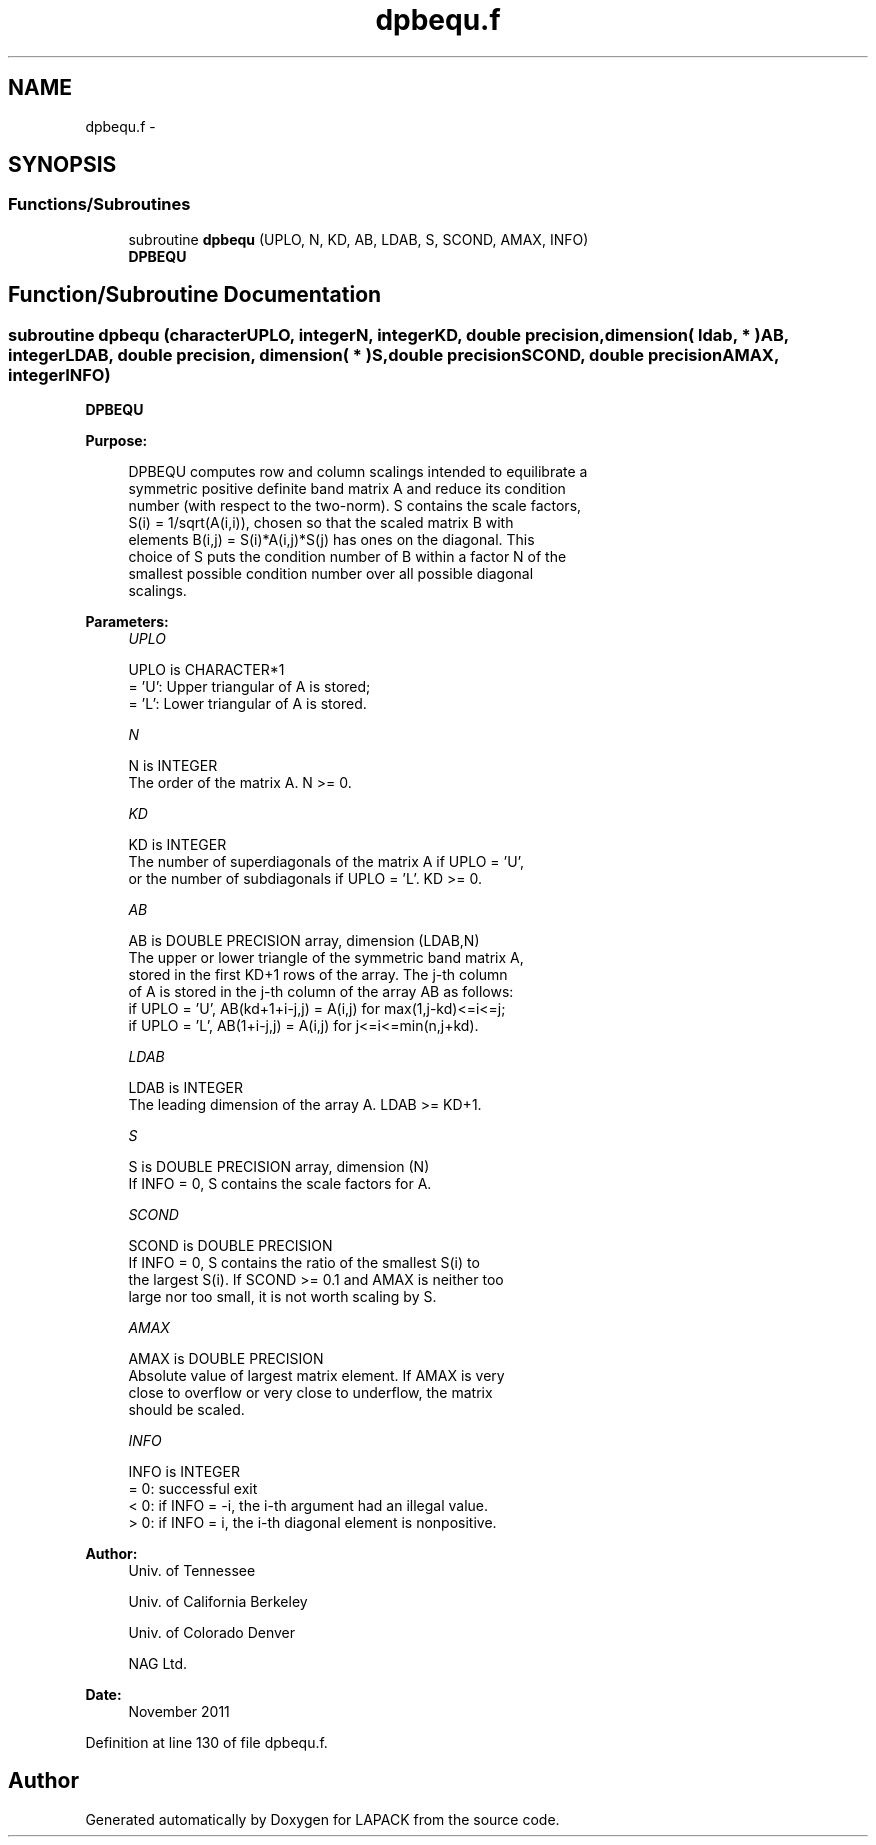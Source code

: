 .TH "dpbequ.f" 3 "Sat Nov 16 2013" "Version 3.4.2" "LAPACK" \" -*- nroff -*-
.ad l
.nh
.SH NAME
dpbequ.f \- 
.SH SYNOPSIS
.br
.PP
.SS "Functions/Subroutines"

.in +1c
.ti -1c
.RI "subroutine \fBdpbequ\fP (UPLO, N, KD, AB, LDAB, S, SCOND, AMAX, INFO)"
.br
.RI "\fI\fBDPBEQU\fP \fP"
.in -1c
.SH "Function/Subroutine Documentation"
.PP 
.SS "subroutine dpbequ (characterUPLO, integerN, integerKD, double precision, dimension( ldab, * )AB, integerLDAB, double precision, dimension( * )S, double precisionSCOND, double precisionAMAX, integerINFO)"

.PP
\fBDPBEQU\fP  
.PP
\fBPurpose: \fP
.RS 4

.PP
.nf
 DPBEQU computes row and column scalings intended to equilibrate a
 symmetric positive definite band matrix A and reduce its condition
 number (with respect to the two-norm).  S contains the scale factors,
 S(i) = 1/sqrt(A(i,i)), chosen so that the scaled matrix B with
 elements B(i,j) = S(i)*A(i,j)*S(j) has ones on the diagonal.  This
 choice of S puts the condition number of B within a factor N of the
 smallest possible condition number over all possible diagonal
 scalings.
.fi
.PP
 
.RE
.PP
\fBParameters:\fP
.RS 4
\fIUPLO\fP 
.PP
.nf
          UPLO is CHARACTER*1
          = 'U':  Upper triangular of A is stored;
          = 'L':  Lower triangular of A is stored.
.fi
.PP
.br
\fIN\fP 
.PP
.nf
          N is INTEGER
          The order of the matrix A.  N >= 0.
.fi
.PP
.br
\fIKD\fP 
.PP
.nf
          KD is INTEGER
          The number of superdiagonals of the matrix A if UPLO = 'U',
          or the number of subdiagonals if UPLO = 'L'.  KD >= 0.
.fi
.PP
.br
\fIAB\fP 
.PP
.nf
          AB is DOUBLE PRECISION array, dimension (LDAB,N)
          The upper or lower triangle of the symmetric band matrix A,
          stored in the first KD+1 rows of the array.  The j-th column
          of A is stored in the j-th column of the array AB as follows:
          if UPLO = 'U', AB(kd+1+i-j,j) = A(i,j) for max(1,j-kd)<=i<=j;
          if UPLO = 'L', AB(1+i-j,j)    = A(i,j) for j<=i<=min(n,j+kd).
.fi
.PP
.br
\fILDAB\fP 
.PP
.nf
          LDAB is INTEGER
          The leading dimension of the array A.  LDAB >= KD+1.
.fi
.PP
.br
\fIS\fP 
.PP
.nf
          S is DOUBLE PRECISION array, dimension (N)
          If INFO = 0, S contains the scale factors for A.
.fi
.PP
.br
\fISCOND\fP 
.PP
.nf
          SCOND is DOUBLE PRECISION
          If INFO = 0, S contains the ratio of the smallest S(i) to
          the largest S(i).  If SCOND >= 0.1 and AMAX is neither too
          large nor too small, it is not worth scaling by S.
.fi
.PP
.br
\fIAMAX\fP 
.PP
.nf
          AMAX is DOUBLE PRECISION
          Absolute value of largest matrix element.  If AMAX is very
          close to overflow or very close to underflow, the matrix
          should be scaled.
.fi
.PP
.br
\fIINFO\fP 
.PP
.nf
          INFO is INTEGER
          = 0:  successful exit
          < 0:  if INFO = -i, the i-th argument had an illegal value.
          > 0:  if INFO = i, the i-th diagonal element is nonpositive.
.fi
.PP
 
.RE
.PP
\fBAuthor:\fP
.RS 4
Univ\&. of Tennessee 
.PP
Univ\&. of California Berkeley 
.PP
Univ\&. of Colorado Denver 
.PP
NAG Ltd\&. 
.RE
.PP
\fBDate:\fP
.RS 4
November 2011 
.RE
.PP

.PP
Definition at line 130 of file dpbequ\&.f\&.
.SH "Author"
.PP 
Generated automatically by Doxygen for LAPACK from the source code\&.
